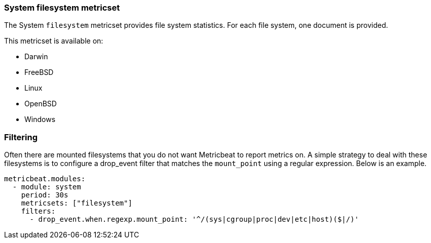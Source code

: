 === System filesystem metricset

The System `filesystem` metricset provides file system statistics. For each file
system, one document is provided.

This metricset is available on:

- Darwin
- FreeBSD
- Linux
- OpenBSD
- Windows

[float]
=== Filtering

Often there are mounted filesystems that you do not want Metricbeat to report
metrics on. A simple strategy to deal with these filesystems is to configure a
drop_event filter that matches the `mount_point` using a regular expression.
Below is an example.

[source,yaml]
----
metricbeat.modules:
  - module: system
    period: 30s
    metricsets: ["filesystem"]
    filters:
      - drop_event.when.regexp.mount_point: '^/(sys|cgroup|proc|dev|etc|host)($|/)'
----
